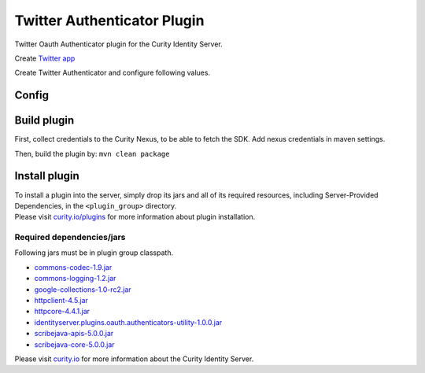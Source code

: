 Twitter Authenticator Plugin
=============================

Twitter Oauth Authenticator plugin for the Curity Identity Server.

Create `Twitter app`_

Create Twitter Authenticator and configure following values.

Config
~~~~~~

+-------------------+--------------------------------------------------+-----------------------------+
| Name              | Default                                          | Description                 |
+===================+==================================================+=============================+
| ``Client ID``     |                                                  | Twitter app client id      |
|                   |                                                  |                             |
+-------------------+--------------------------------------------------+-----------------------------+
| ``Client Secret`` |                                                  | Twitter app secret key     |
|                   |                                                  |                             |
+-------------------+--------------------------------------------------+-----------------------------+
| ``Authorization`` | https://www.twitter.com/oauth/v2/authorization  | URL to the Twitter         |
| ``Endpoint``      |                                                  | authorization endpoint      |
|                   |                                                  |                             |
+-------------------+--------------------------------------------------+-----------------------------+
| ``Token``         | https://www.twitter.com/oauth/v2/accessToken    | URL to the Twitter         |
| ``Endpoint``      |                                                  | authorization endpoint      |
+-------------------+--------------------------------------------------+-----------------------------+
| ``Scope``         |                                                  | A space-separated list of   |
|                   |                                                  | scopes to request from      |
|                   |                                                  | Twitter                    |
+-------------------+--------------------------------------------------+-----------------------------+
| ``User Info``     | https://api.twitter.com/v1/people/~?format=json | URL to the Twitter         |
| ``Endpoint``      |                                                  | userinfo(profile) endpoint  |
|                   |                                                  |                             |
+-------------------+--------------------------------------------------+-----------------------------+

Build plugin
~~~~~~~~~~~~

First, collect credentials to the Curity Nexus, to be able to fetch the
SDK. Add nexus credentials in maven settings.

Then, build the plugin by: ``mvn clean package``

Install plugin
~~~~~~~~~~~~~~

| To install a plugin into the server, simply drop its jars and all of
  its required resources, including Server-Provided Dependencies, in the
  ``<plugin_group>`` directory.
| Please visit `curity.io/plugins`_ for more information about plugin
  installation.

Required dependencies/jars
"""""""""""""""""""""""""""""""""""""

Following jars must be in plugin group classpath.

-  `commons-codec-1.9.jar`_
-  `commons-logging-1.2.jar`_
-  `google-collections-1.0-rc2.jar`_
-  `httpclient-4.5.jar`_
-  `httpcore-4.4.1.jar`_
-  `identityserver.plugins.oauth.authenticators-utility-1.0.0.jar`_
-  `scribejava-apis-5.0.0.jar`_
-  `scribejava-core-5.0.0.jar`_

Please visit `curity.io`_ for more information about the Curity Identity
Server.

.. _Twitter app: https://apps.twitter.com
.. _curity.io/plugins: https://support.curity.io/docs/latest/developer-guide/plugins/index.html#plugin-installation
.. _commons-codec-1.9.jar: http://central.maven.org/maven2/commons-codec/commons-codec/1.9/commons-codec-1.9.jar
.. _commons-logging-1.2.jar: http://central.maven.org/maven2/commons-logging/commons-logging/1.2/commons-logging-1.2.jar
.. _google-collections-1.0-rc2.jar: http://central.maven.org/maven2/com/google/collections/google-collections/1.0-rc2/google-collections-1.0-rc2.jar
.. _httpclient-4.5.jar: http://central.maven.org/maven2/org/apache/httpcomponents/httpclient/4.5/httpclient-4.5.jar
.. _httpcore-4.4.1.jar: http://central.maven.org/maven2/org/apache/httpcomponents/httpcore/4.4.1/httpcore-4.4.1.jar
.. _identityserver.plugins.oauth.authenticators-utility-1.0.0.jar: https://github.com/curityio/oauth-authenticator-utility-plugin
.. _scribejava-apis-5.0.0.jar: http://central.maven.org/maven2/com/github/scribejava/scribejava-apis/5.0.0/scribejava-apis-5.0.0.jar
.. _scribejava-core-5.0.0.jar: http://central.maven.org/maven2/com/github/scribejava/scribejava-core/5.0.0/scribejava-core-5.0.0.jar
.. _curity.io: https://curity.io/
